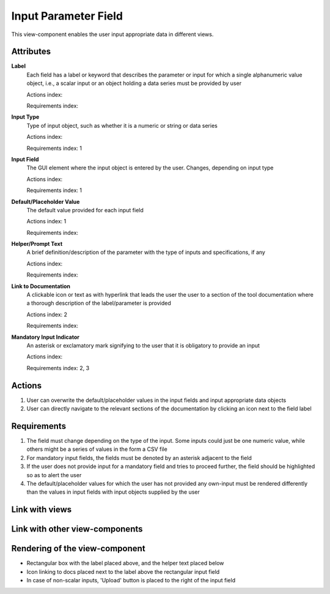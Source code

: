 Input Parameter Field
---------------------

This view-component enables the user input appropriate data in different views.

Attributes
^^^^^^^^^^

**Label**
    Each field has a label or keyword that describes the parameter or input for which a single alphanumeric value object,
    i.e., a scalar input or an object holding a data series must be provided by user

    Actions index:

    Requirements index:

**Input Type**
    Type of input object, such as whether it is a numeric or string or data series

    Actions index:

    Requirements index: 1


**Input Field**
    The GUI element where the input object is entered by the user. Changes, depending on input type

    Actions index:

    Requirements index: 1

**Default/Placeholder Value**
    The default value provided for each input field

    Actions index: 1

    Requirements index:

**Helper/Prompt Text**
    A brief definition/description of the parameter with the type of inputs and specifications, if any

    Actions index:

    Requirements index:

**Link to Documentation**
    A clickable icon or text as with hyperlink that leads the user the user to a section of the tool documentation where
    a thorough description of the label/parameter is provided

    Actions index: 2

    Requirements index:

**Mandatory Input Indicator**
    An asterisk or exclamatory mark signifying to the user that it is obligatory to provide an input

    Actions index:

    Requirements index: 2, 3


Actions
^^^^^^^
1. User can overwrite the default/placeholder values in the input fields and input appropriate data objects
2. User can directly navigate to the relevant sections of the documentation by clicking an icon next to the field label

Requirements
^^^^^^^^^^^^
1. The field must change depending on the type of the input. Some inputs could just be one numeric value, while others might be a series of values in the form a CSV file
2. For mandatory input fields, the fields must be denoted by an asterisk adjacent to the field
3. If the user does not provide input for a mandatory field and tries to proceed further, the field should be highlighted so as to alert the user
4. The default/placeholder values for which the user has not provided any own-input must be rendered differently than the values in input fields with input objects supplied by the user

Link with views
^^^^^^^^^^^^^^^

.. TBD

Link with other view-components
^^^^^^^^^^^^^^^^^^^^^^^^^^^^^^^

.. TBD

Rendering of the view-component
^^^^^^^^^^^^^^^^^^^^^^^^^^^^^^^

* Rectangular box with the label placed above, and the helper text placed below
* Icon linking to docs placed next to the label above the rectangular input field
* In case of non-scalar inputs, 'Upload' button is placed to the right of the input field

